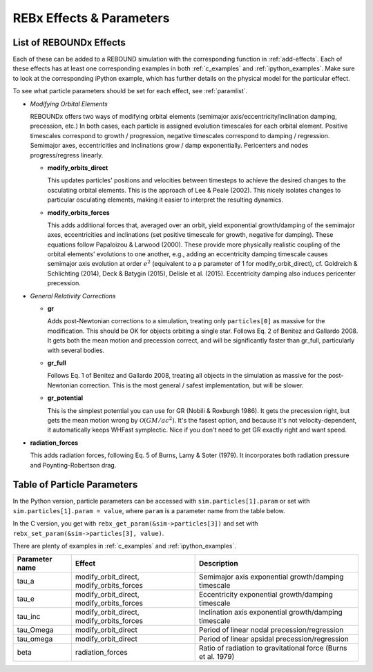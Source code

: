 .. _modules:

REBx Effects & Parameters
=========================

.. _effectList:

List of REBOUNDx Effects
------------------------

Each of these can be added to a REBOUND simulation with the corresponding function in :ref:`add-effects`.  Each of these effects has at least one corresponding examples in both :ref:`c_examples` and :ref:`ipython_examples`. Make sure to look at the corresponding iPython example, which has further details on the physical model for the particular effect.

To see what particle parameters should be set for each effect, see :ref:`paramlist`.

*   *Modifying Orbital Elements*

    REBOUNDx offers two ways of modifying orbital elements (semimajor axis/eccentricity/inclination damping, precession, etc.)
    In both cases, each particle is assigned evolution timescales for each orbital element.  
    Positive timescales correspond to growth / progression, negative timescales correspond to damping / regression.  
    Semimajor axes, eccentricities and inclinations grow / damp exponentially.  
    Pericenters and nodes progress/regress linearly.

    *   **modify_orbits_direct**
        
        This updates particles' positions and velocities between timesteps to achieve the desired changes to the osculating orbital elements.  
        This is the approach of Lee & Peale (2002).  
        This nicely isolates changes to particular osculating elements, making it easier to interpret the resulting dynamics.  

    *   **modify_orbits_forces**
        
        This adds additional forces that, averaged over an orbit, yield exponential growth/damping of the 
        semimajor axes, eccentricities and inclinations (set positive timescale for growth, negative for damping).  
        These equations follow Papaloizou & Larwood (2000).  
        These provide more physically realistic coupling of the orbital elements' evolutions to one another, 
        e.g., adding an eccentricity damping timescale causes semimajor axis evolution at order :math:`e^2` 
        (equivalent to a p parameter of 1 for modify_orbit_direct), 
        cf. Goldreich & Schlichting (2014), Deck & Batygin (2015), Delisle et al. (2015). 
        Eccentricity damping also induces pericenter precession.

*   *General Relativity Corrections*

    *   **gr**

        Adds post-Newtonian corrections to a simulation, treating only ``particles[0]`` as massive for the modification.  
        This should be OK for objects orbiting a single star.  
        Follows Eq. 2 of Benitez and Gallardo 2008.  
        It gets both the mean motion and precession correct, and will be significantly faster than gr_full, particularly with several bodies.

    *   **gr_full**

        Follows Eq. 1 of Benitez and Gallardo 2008, treating all objects in the simulation as massive for the post-Newtonian correction.  
        This is the most general / safest implementation, but will be slower.

    *   **gr_potential**

        This is the simplest potential you can use for GR (Nobili & Roxburgh 1986). 
        It gets the precession right, but gets the mean motion wrong by :math:`\mathcal{O}(GM/ac^2)`.  
        It's the fasest option, and because it's not velocity-dependent, it automatically keeps WHFast symplectic.  
        Nice if you don't need to get GR exactly right and want speed.

*   **radiation_forces**

    This adds radiation forces, following Eq. 5 of Burns, Lamy & Soter (1979).  
    It incorporates both radiation pressure and Poynting-Robertson drag.  

.. _paramlist:

Table of Particle Parameters
----------------------------

In the Python version, particle parameters can be accessed with ``sim.particles[1].param`` or set with ``sim.particles[1].param = value``, where ``param`` is a parameter name from the table below.  

In the C version, you get with ``rebx_get_param(&sim->particles[3])`` and set with ``rebx_set_param(&sim->particles[3], value)``.

There are plenty of examples in :ref:`c_examples` and :ref:`ipython_examples`.

=============== ========================================= ============================================ 
Parameter name  Effect                                    Description
=============== ========================================= ============================================ 
tau_a           modify_orbit_direct, modify_orbits_forces Semimajor axis exponential growth/damping timescale
tau_e           modify_orbit_direct, modify_orbits_forces Eccentricity exponential growth/damping timescale
tau_inc         modify_orbit_direct, modify_orbits_forces Inclination axis exponential growth/damping timescale
tau_Omega       modify_orbit_direct                       Period of linear nodal precession/regression
tau_omega       modify_orbit_direct                       Period of linear apsidal precession/regression
beta            radiation_forces                          Ratio of radiation to gravitational force (Burns et al. 1979)
=============== ========================================= ============================================ 

